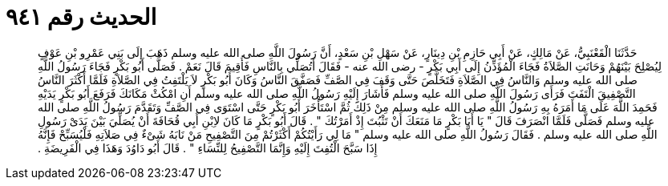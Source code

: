 
= الحديث رقم ٩٤١

[quote.hadith]
حَدَّثَنَا الْقَعْنَبِيُّ، عَنْ مَالِكٍ، عَنْ أَبِي حَازِمِ بْنِ دِينَارٍ، عَنْ سَهْلِ بْنِ سَعْدٍ، أَنَّ رَسُولَ اللَّهِ صلى الله عليه وسلم ذَهَبَ إِلَى بَنِي عَمْرِو بْنِ عَوْفٍ لِيُصْلِحَ بَيْنَهُمْ وَحَانَتِ الصَّلاَةُ فَجَاءَ الْمُؤَذِّنُ إِلَى أَبِي بَكْرٍ - رضى الله عنه - فَقَالَ أَتُصَلِّي بِالنَّاسِ فَأُقِيمَ قَالَ نَعَمْ ‏.‏ فَصَلَّى أَبُو بَكْرٍ فَجَاءَ رَسُولُ اللَّهِ صلى الله عليه وسلم وَالنَّاسُ فِي الصَّلاَةِ فَتَخَلَّصَ حَتَّى وَقَفَ فِي الصَّفِّ فَصَفَّقَ النَّاسُ وَكَانَ أَبُو بَكْرٍ لاَ يَلْتَفِتُ فِي الصَّلاَةِ فَلَمَّا أَكْثَرَ النَّاسُ التَّصْفِيقَ الْتَفَتَ فَرَأَى رَسُولَ اللَّهِ صلى الله عليه وسلم فَأَشَارَ إِلَيْهِ رَسُولُ اللَّهِ صلى الله عليه وسلم أَنِ امْكُثْ مَكَانَكَ فَرَفَعَ أَبُو بَكْرٍ يَدَيْهِ فَحَمِدَ اللَّهَ عَلَى مَا أَمَرَهُ بِهِ رَسُولُ اللَّهِ صلى الله عليه وسلم مِنْ ذَلِكَ ثُمَّ اسْتَأْخَرَ أَبُو بَكْرٍ حَتَّى اسْتَوَى فِي الصَّفِّ وَتَقَدَّمَ رَسُولُ اللَّهِ صلى الله عليه وسلم فَصَلَّى فَلَمَّا انْصَرَفَ قَالَ ‏"‏ يَا أَبَا بَكْرٍ مَا مَنَعَكَ أَنْ تَثْبُتَ إِذْ أَمَرْتُكَ ‏"‏ ‏.‏ قَالَ أَبُو بَكْرٍ مَا كَانَ لاِبْنِ أَبِي قُحَافَةَ أَنْ يُصَلِّيَ بَيْنَ يَدَىْ رَسُولِ اللَّهِ صلى الله عليه وسلم ‏.‏ فَقَالَ رَسُولُ اللَّهِ صلى الله عليه وسلم ‏"‏ مَا لِي رَأَيْتُكُمْ أَكْثَرْتُمْ مِنَ التَّصْفِيحِ مَنْ نَابَهُ شَىْءٌ فِي صَلاَتِهِ فَلْيُسَبِّحْ فَإِنَّهُ إِذَا سَبَّحَ الْتُفِتَ إِلَيْهِ وَإِنَّمَا التَّصْفِيحُ لِلنِّسَاءِ ‏"‏ ‏.‏ قَالَ أَبُو دَاوُدَ وَهَذَا فِي الْفَرِيضَةِ ‏.‏